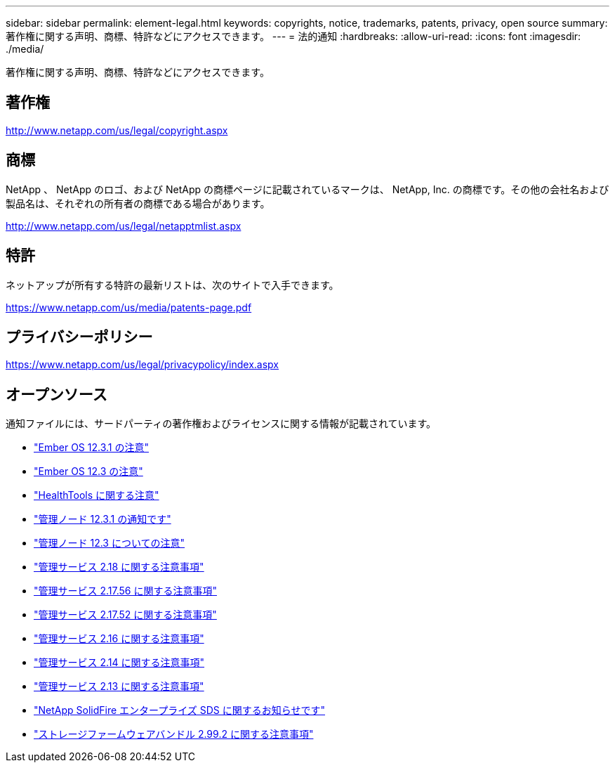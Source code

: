 ---
sidebar: sidebar 
permalink: element-legal.html 
keywords: copyrights, notice, trademarks, patents, privacy, open source 
summary: 著作権に関する声明、商標、特許などにアクセスできます。 
---
= 法的通知
:hardbreaks:
:allow-uri-read: 
:icons: font
:imagesdir: ./media/


[role="lead"]
著作権に関する声明、商標、特許などにアクセスできます。



== 著作権

http://www.netapp.com/us/legal/copyright.aspx[]



== 商標

NetApp 、 NetApp のロゴ、および NetApp の商標ページに記載されているマークは、 NetApp, Inc. の商標です。その他の会社名および製品名は、それぞれの所有者の商標である場合があります。

http://www.netapp.com/us/legal/netapptmlist.aspx[]



== 特許

ネットアップが所有する特許の最新リストは、次のサイトで入手できます。

https://www.netapp.com/us/media/patents-page.pdf[]



== プライバシーポリシー

https://www.netapp.com/us/legal/privacypolicy/index.aspx[]



== オープンソース

通知ファイルには、サードパーティの著作権およびライセンスに関する情報が記載されています。

* link:./media/Ember_12.3.pdf["Ember OS 12.3.1 の注意"^]
* link:./media/Ember_12.3.pdf["Ember OS 12.3 の注意"^]
* link:./media/HealthTools_12.3.pdf["HealthTools に関する注意"^]
* link:./media/mNode_12.3.pdf["管理ノード 12.3.1 の通知です"^]
* link:./media/mNode_12.3.pdf["管理ノード 12.3 についての注意"^]
* link:./media/mgmt_svcs_2.18.pdf["管理サービス 2.18 に関する注意事項"^]
* link:./media/mgmt_2.17.56_notice.pdf["管理サービス 2.17.56 に関する注意事項"^]
* link:./media/mgmt-217.pdf["管理サービス 2.17.52 に関する注意事項"^]
* link:./media/mgmt-216.pdf["管理サービス 2.16 に関する注意事項"^]
* link:./media/mgmt-214.pdf["管理サービス 2.14 に関する注意事項"^]
* link:./media/mgmt-213.pdf["管理サービス 2.13 に関する注意事項"^]
* link:./media/SolidFire_eSDS_12.3.pdf["NetApp SolidFire エンタープライズ SDS に関するお知らせです"^]
* link:./media/storage_firmware_bundle_2.99_notices.pdf["ストレージファームウェアバンドル 2.99.2 に関する注意事項"^]

